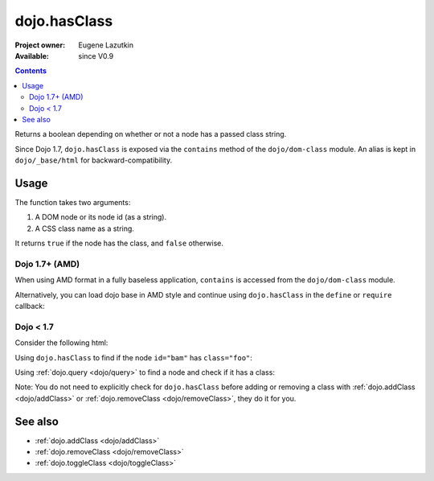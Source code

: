 .. _dojo/hasClass:

dojo.hasClass
=============

:Project owner: Eugene Lazutkin
:Available: since V0.9

.. contents::
   :depth: 2

Returns a boolean depending on whether or not a node has a passed class string.

Since Dojo 1.7, ``dojo.hasClass`` is exposed via the ``contains`` method of the ``dojo/dom-class`` module.  An alias is kept in ``dojo/_base/html`` for backward-compatibility.

=====
Usage
=====

The function takes two arguments:

1. A DOM node or its node id (as a string).
2. A CSS class name as a string.

It returns ``true`` if the node has the class, and ``false`` otherwise.

Dojo 1.7+ (AMD)
---------------

When using AMD format in a fully baseless application, ``contains`` is accessed from the ``dojo/dom-class`` module.

.. js ::

  require(["dojo/dom-class"], function(domClass){
      // Do something if a node with id="someNode" has class="aSillyClassName" present
      if(domClass.contains("someNode","aSillyClassName")){ ... }
  });

Alternatively, you can load dojo base in AMD style and continue using ``dojo.hasClass`` in the ``define`` or ``require`` callback:

.. js ::

  require(["dojo"], function(dojo){
      // Do something if a node with id="someNode" has class="aSillyClassName" present
      if(dojo.hasClass("someNode","aSillyClassName")){ ... }
  });

Dojo < 1.7
----------

.. js ::

    // Do something if a node with id="someNode" has class="aSillyClassName" present
    if(dojo.hasClass("someNode","aSillyClassName")){ ... }


Consider the following html:

.. html ::
  :linenos:

    <div id="bam" class="foo bar baz"></div>
    <div class="something else"></div>

Using ``dojo.hasClass`` to find if the node ``id="bam"`` has ``class="foo"``:

.. js ::
  :linenos:

  // Dojo 1.7+ (AMD)
  require(["dojo/dom-class"], function(domClass){
    if(domClass.contains("bam", "foo")){
      /* it does */
    }
  });

  // Dojo < 1.7
  if(dojo.hasClass("bam", "foo")){
    /* it does */
  }

Using :ref:`dojo.query <dojo/query>` to find a node and check if it has a class:

.. js ::
  :linenos:

  // Dojo 1.7+ (AMD)
  require(["dojo/dom-class", "dojo/query"], function(domClass, query){
     query(".something").forEach(function(node){
       if(domClass.contains(node, "else"){
          /* it does */
       }
    });
  });

  // Dojo < 1.7
  dojo.query(".something").forEach(function(node){
     if(dojo.hasClass(node, "else"){
        /* it does */
     }
  });

Note: You do not need to explicitly check for ``dojo.hasClass`` before adding or removing a class with :ref:`dojo.addClass <dojo/addClass>` or :ref:`dojo.removeClass <dojo/removeClass>`, they do it for you.


========
See also
========

* :ref:`dojo.addClass <dojo/addClass>`
* :ref:`dojo.removeClass <dojo/removeClass>`
* :ref:`dojo.toggleClass <dojo/toggleClass>`
